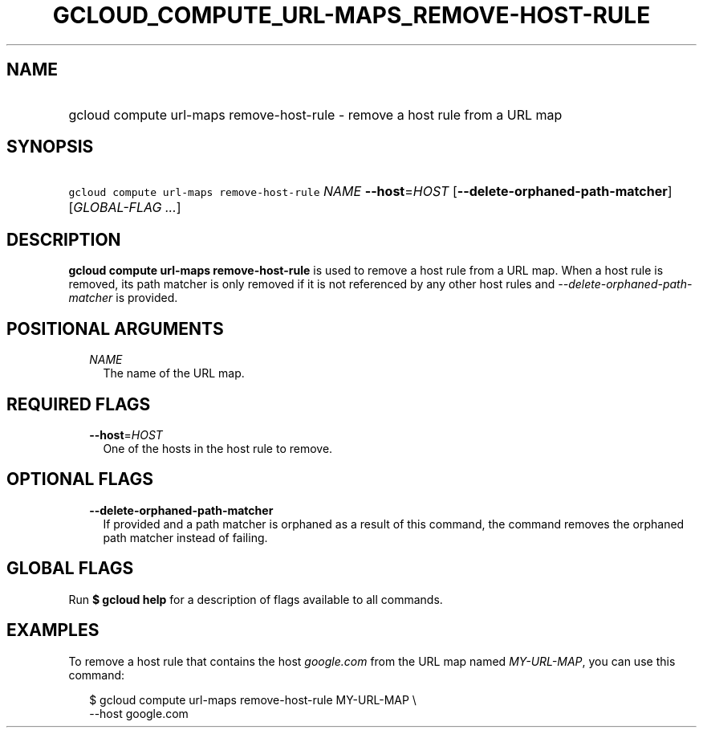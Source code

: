 
.TH "GCLOUD_COMPUTE_URL\-MAPS_REMOVE\-HOST\-RULE" 1



.SH "NAME"
.HP
gcloud compute url\-maps remove\-host\-rule \- remove a host rule from a URL map



.SH "SYNOPSIS"
.HP
\f5gcloud compute url\-maps remove\-host\-rule\fR \fINAME\fR \fB\-\-host\fR=\fIHOST\fR [\fB\-\-delete\-orphaned\-path\-matcher\fR] [\fIGLOBAL\-FLAG\ ...\fR]



.SH "DESCRIPTION"

\fBgcloud compute url\-maps remove\-host\-rule\fR is used to remove a host rule
from a URL map. When a host rule is removed, its path matcher is only removed if
it is not referenced by any other host rules and
\f5\fI\-\-delete\-orphaned\-path\-matcher\fR\fR is provided.



.SH "POSITIONAL ARGUMENTS"

.RS 2m
.TP 2m
\fINAME\fR
The name of the URL map.


.RE
.sp

.SH "REQUIRED FLAGS"

.RS 2m
.TP 2m
\fB\-\-host\fR=\fIHOST\fR
One of the hosts in the host rule to remove.


.RE
.sp

.SH "OPTIONAL FLAGS"

.RS 2m
.TP 2m
\fB\-\-delete\-orphaned\-path\-matcher\fR
If provided and a path matcher is orphaned as a result of this command, the
command removes the orphaned path matcher instead of failing.


.RE
.sp

.SH "GLOBAL FLAGS"

Run \fB$ gcloud help\fR for a description of flags available to all commands.



.SH "EXAMPLES"

To remove a host rule that contains the host \f5\fIgoogle.com\fR\fR from the URL
map named \f5\fIMY\-URL\-MAP\fR\fR, you can use this command:

.RS 2m
$ gcloud compute url\-maps remove\-host\-rule MY\-URL\-MAP \e
    \-\-host google.com
.RE
